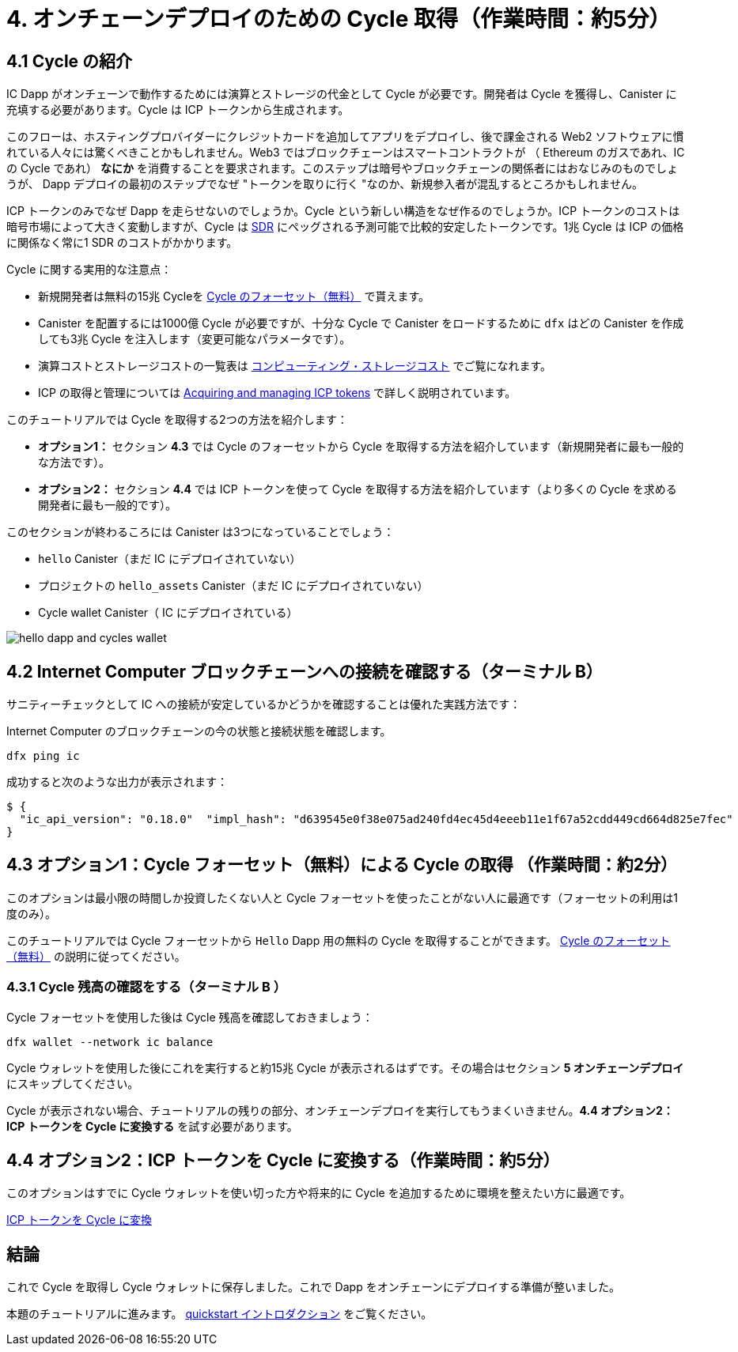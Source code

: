 = 4. オンチェーンデプロイのための Cycle 取得（作業時間：約5分）

== 4.1 Cycle の紹介

IC Dapp がオンチェーンで動作するためには演算とストレージの代金として Cycle が必要です。開発者は Cycle を獲得し、Canister に充填する必要があります。Cycle は ICP トークンから生成されます。

このフローは、ホスティングプロバイダーにクレジットカードを追加してアプリをデプロイし、後で課金される Web2 ソフトウェアに慣れている人々には驚くべきことかもしれません。Web3 ではブロックチェーンはスマートコントラクトが （ Ethereum のガスであれ、IC の Cycle であれ） *なにか* を消費することを要求されます。このステップは暗号やブロックチェーンの関係者にはおなじみのものでしょうが、 Dapp デプロイの最初のステップでなぜ "トークンを取りに行く "なのか、新規参入者が混乱するところかもしれません。

ICP トークンのみでなぜ Dapp を走らせないのでしょうか。Cycle という新しい構造をなぜ作るのでしょうか。ICP トークンのコストは暗号市場によって大きく変動しますが、Cycle は link:https://en.wikipedia.org/wiki/Special_drawing_rights[SDR] にペッグされる予測可能で比較的安定したトークンです。1兆 Cycle は ICP の価格に関係なく常に1 SDR のコストがかかります。

Cycle に関する実用的な注意点：

* 新規開発者は無料の15兆 Cycleを link:cycles-faucet{outfilesuffix}[Cycle のフォーセット（無料）] で貰えます。

* Canister を配置するには1000億 Cycle が必要ですが、十分な Cycle で Canister をロードするために `dfx` はどの Canister を作成しても3兆 Cycle を注入します（変更可能なパラメータです）。

* 演算コストとストレージコストの一覧表は link:../developers-guide/computation-and-storage-costs{outfilesuffix}[コンピューティング・ストレージコスト] でご覧になれます。

* ICP の取得と管理については link:https://wiki.internetcomputer.org/wiki/Managing_ICP_holdings[Acquiring and managing ICP tokens] で詳しく説明されています。

このチュートリアルでは Cycle を取得する2つの方法を紹介します：

* **オプション1：** セクション **4.3** では Cycle のフォーセットから Cycle を取得する方法を紹介しています（新規開発者に最も一般的な方法です）。
* **オプション2：** セクション **4.4** では ICP トークンを使って Cycle を取得する方法を紹介しています（より多くの Cycle を求める開発者に最も一般的です）。

このセクションが終わるころには Canister は3つになっていることでしょう：

* `hello` Canister（まだ IC にデプロイされていない）
* プロジェクトの `hello_assets` Canister（まだ IC にデプロイされていない）
*  Cycle wallet Canister（ IC にデプロイされている）

image:quickstart/3-canisters-hello-dapp.png[hello dapp and cycles wallet]

== 4.2 Internet Computer ブロックチェーンへの接続を確認する（ターミナル B）

サニティーチェックとして IC への接続が安定しているかどうかを確認することは優れた実践方法です：

Internet Computer のブロックチェーンの今の状態と接続状態を確認します。

[source,bash]
----
dfx ping ic
----

成功すると次のような出力が表示されます：

[source,bash]
----
$ {
  "ic_api_version": "0.18.0"  "impl_hash": "d639545e0f38e075ad240fd4ec45d4eeeb11e1f67a52cdd449cd664d825e7fec"  "impl_version": "8dc1a28b4fb9605558c03121811c9af9701a6142"  "replica_health_status": "healthy"  "root_key": [48, 129, 130, 48, 29, 6, 13, 43, 6, 1, 4, 1, 130, 220, 124, 5, 3, 1, 2, 1, 6, 12, 43, 6, 1, 4, 1, 130, 220, 124, 5, 3, 2, 1, 3, 97, 0, 129, 76, 14, 110, 199, 31, 171, 88, 59, 8, 189, 129, 55, 60, 37, 92, 60, 55, 27, 46, 132, 134, 60, 152, 164, 241, 224, 139, 116, 35, 93, 20, 251, 93, 156, 12, 213, 70, 217, 104, 95, 145, 58, 12, 11, 44, 197, 52, 21, 131, 191, 75, 67, 146, 228, 103, 219, 150, 214, 91, 155, 180, 203, 113, 113, 18, 248, 71, 46, 13, 90, 77, 20, 80, 95, 253, 116, 132, 176, 18, 145, 9, 28, 95, 135, 185, 136, 131, 70, 63, 152, 9, 26, 11, 170, 174]
}
----

== 4.3 オプション1：Cycle フォーセット（無料）による Cycle の取得 （作業時間：約2分）

このオプションは最小限の時間しか投資したくない人と Cycle フォーセットを使ったことがない人に最適です（フォーセットの利用は1度のみ）。

このチュートリアルでは Cycle フォーセットから `Hello` Dapp 用の無料の Cycle を取得することができます。 link:cycles-faucet{outfilesuffix}[Cycle のフォーセット（無料）] の説明に従ってください。

=== 4.3.1 Cycle 残高の確認をする（ターミナル B ）

Cycle フォーセットを使用した後は Cycle 残高を確認しておきましょう：

[source,bash]
----
dfx wallet --network ic balance
----

Cycle ウォレットを使用した後にこれを実行すると約15兆 Cycle が表示されるはずです。その場合はセクション **5 オンチェーンデプロイ** にスキップしてください。

Cycle が表示されない場合、チュートリアルの残りの部分、オンチェーンデプロイを実行してもうまくいきません。**4.4 オプション2：ICP トークンを Cycle に変換する** を試す必要があります。

== 4.4 オプション2：ICP トークンを Cycle に変換する（作業時間：約5分）

このオプションはすでに Cycle ウォレットを使い切った方や将来的に Cycle を追加するために環境を整えたい方に最適です。

link:4-2-convert-ICP-to-cycles{outfilesuffix}[ICP トークンを Cycle に変換]

== 結論

これで Cycle を取得し Cycle ウォレットに保存しました。これで Dapp をオンチェーンにデプロイする準備が整いました。

本題のチュートリアルに進みます。 link:quickstart-intro{outfilesuffix}[quickstart イントロダクション] をご覧ください。



////
= 4. Acquiring Cycles to Deploy On-chain (5 min)

== 4.1 Cycles: an Introduction

In order to run on-chain, IC dapps require cycles to pay for compute and storage. This means that the developer needs to acquire cycles and fill their canister with them. Cycles are created from ICP tokens. 

This flow may be surprising to people familiar with Web2 software where they can add a credit card to a hosting provider, deploy their apps, and get charged later. In Web3, blockchains require their smart contracts consume *something* (whether it is Ethereum's gas or the IC's cycles). The next steps will likely be familiar to those in crypto or blockchain, but new entrants may be confused as to why first step of deploying a dapp is often "go get tokens." 

You may wonder why dapps do not just run on ICP tokens. Why create a new construct of cycles? The reason is that the cost of ICP tokens fluctuate wildly with the crypto market, but cycles are predictable and relatively stable tokens which are pegged to link:https://en.wikipedia.org/wiki/Special_drawing_rights[SDR]. One trillion cycles will always cost one SDR, regardless of the price of ICP.

Practical notes about cycles: 

* There is a free link:cycles-faucet{outfilesuffix}[free cycles faucet] that grants new developers 15 trillion cycles 

* It takes 100 billion cycles to deploy a canister, but in order to load up the canister with sufficient cycles, `dfx` injects 3 trillion cycles for any canister created (this is a parameter that can be changed).

* You can see a table of compute and storage costs here: link:../developers-guide/computation-and-storage-costs{outfilesuffix}[Computation and storage costs].

* You can learn more about acquiring and managing ICP in link:https://wiki.internetcomputer.org/wiki/Managing_ICP_holdings[Acquiring and managing ICP tokens].

In this tutorial, we present two ways of acquiring cycles: 

* **Option 1:** Section **4.3** shows one how to get cycles via the cycles faucet (most common for new developers)
* **Option 2:** Section **4.4** shows one how to get cycles via ICP token (most common for developers who want more cycles)

By the end of this section, you will now have three canisters: 

* `hello` canister (not yet deployed to the IC)
* `hello_assets` canister in your project (not yet deployed to the IC)
* Your cycles wallet canister that holds your cycles (deployed on the IC)

image:quickstart/3-canisters-hello-dapp.png[hello dapp and cycles wallet]

== 4.2 Check the Connection to the Internet Computer Blockchain (Terminal B)

As a sanity check, it is good practice to check if your connection to the IC is stable:

Verify the current status of the Internet Computer blockchain and your ability to connect to it:

[source,bash]
----
dfx ping ic
----

If successful you will see an output resembling the following:

[source,bash]
----
$ {
  "ic_api_version": "0.18.0"  "impl_hash": "d639545e0f38e075ad240fd4ec45d4eeeb11e1f67a52cdd449cd664d825e7fec"  "impl_version": "8dc1a28b4fb9605558c03121811c9af9701a6142"  "replica_health_status": "healthy"  "root_key": [48, 129, 130, 48, 29, 6, 13, 43, 6, 1, 4, 1, 130, 220, 124, 5, 3, 1, 2, 1, 6, 12, 43, 6, 1, 4, 1, 130, 220, 124, 5, 3, 2, 1, 3, 97, 0, 129, 76, 14, 110, 199, 31, 171, 88, 59, 8, 189, 129, 55, 60, 37, 92, 60, 55, 27, 46, 132, 134, 60, 152, 164, 241, 224, 139, 116, 35, 93, 20, 251, 93, 156, 12, 213, 70, 217, 104, 95, 145, 58, 12, 11, 44, 197, 52, 21, 131, 191, 75, 67, 146, 228, 103, 219, 150, 214, 91, 155, 180, 203, 113, 113, 18, 248, 71, 46, 13, 90, 77, 20, 80, 95, 253, 116, 132, 176, 18, 145, 9, 28, 95, 135, 185, 136, 131, 70, 63, 152, 9, 26, 11, 170, 174]
}
----

== 4.3 Option 1: Acquiring Cycles via the Free Cycles Faucet (2 min)

This is option is best for people who want minimal time investment and have never used cycles faucet (faucet can be used only once).

For the purposes of this tutorial, you can acquire free cycles for your `Hello` dapp from the cycles faucet. Follow the instructions here: link:cycles-faucet{outfilesuffix}[Claim your free cycles].

=== 4.3.1 Check your cycles balance (Terminal B)

Now that you have used the cycles faucet, you can check your cycles balance: 

[source,bash]
----
dfx wallet --network ic balance
----

You should see around 15 trillion cycles if you run this after using the cycles wallet. If so, skip to section **5. Deploying on-chain**.

If you do not see any cycles, deploying on-chain in the rest of the tutorial will not work. You should try **4.4 Option 2: Converting ICP token into cycles**.

== 4.4 Option 2: Converting ICP Token into Cycles (5 min)

This is option is best for people who have already exhausted the cycles wallet or who want to set up their environment to add more cycles in the future.

link:4-2-convert-ICP-to-cycles{outfilesuffix}[Convert ICP into cycles].

== Conclusion

You have now acquired cycles and stored them in your cycles wallet. You are ready to deploy the dapp on-chain.

Continue with the main tutorial: link:quickstart-intro{outfilesuffix}[quickstart intro].



////